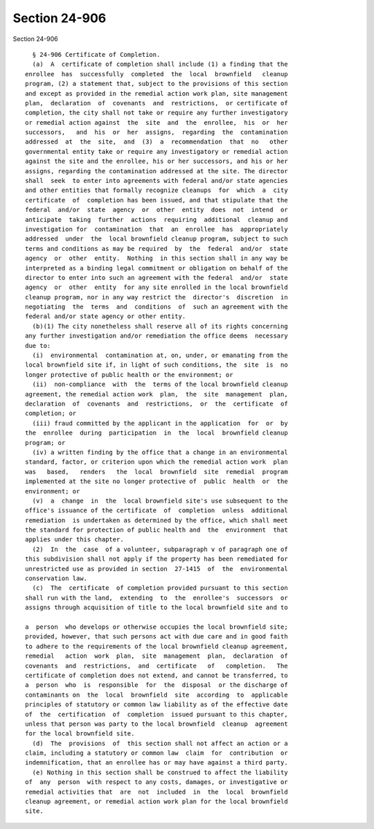 Section 24-906
==============

Section 24-906 ::    
        
     
        § 24-906 Certificate of Completion.
        (a)  A  certificate of completion shall include (1) a finding that the
      enrollee  has  successfully  completed  the  local  brownfield   cleanup
      program, (2) a statement that, subject to the provisions of this section
      and except as provided in the remedial action work plan, site management
      plan,  declaration  of  covenants  and  restrictions,  or certificate of
      completion, the city shall not take or require any further investigatory
      or remedial action against  the  site  and  the  enrollee,  his  or  her
      successors,   and  his  or  her  assigns,  regarding  the  contamination
      addressed  at  the  site,  and  (3)  a  recommendation  that  no   other
      governmental entity take or require any investigatory or remedial action
      against the site and the enrollee, his or her successors, and his or her
      assigns, regarding the contamination addressed at the site. The director
      shall  seek  to enter into agreements with federal and/or state agencies
      and other entities that formally recognize cleanups  for  which  a  city
      certificate  of  completion has been issued, and that stipulate that the
      federal  and/or  state  agency  or  other  entity  does  not  intend  or
      anticipate  taking  further  actions  requiring  additional  cleanup and
      investigation for  contamination  that  an  enrollee  has  appropriately
      addressed  under  the  local brownfield cleanup program, subject to such
      terms and conditions as may be required  by  the  federal  and/or  state
      agency  or  other  entity.  Nothing  in this section shall in any way be
      interpreted as a binding legal commitment or obligation on behalf of the
      director to enter into such an agreement with the federal  and/or  state
      agency  or  other  entity  for any site enrolled in the local brownfield
      cleanup program, nor in any way restrict the  director's  discretion  in
      negotiating  the  terms  and  conditions  of  such an agreement with the
      federal and/or state agency or other entity.
        (b)(1) The city nonetheless shall reserve all of its rights concerning
      any further investigation and/or remediation the office deems  necessary
      due to:
        (i)  environmental  contamination at, on, under, or emanating from the
      local brownfield site if, in light of such conditions, the  site  is  no
      longer protective of public health or the environment; or
        (ii)  non-compliance  with  the  terms of the local brownfield cleanup
      agreement, the remedial action work  plan,  the  site  management  plan,
      declaration  of  covenants  and  restrictions,  or  the  certificate  of
      completion; or
        (iii) fraud committed by the applicant in the application  for  or  by
      the  enrollee  during  participation  in  the  local  brownfield cleanup
      program; or
        (iv) a written finding by the office that a change in an environmental
      standard, factor, or criterion upon which the remedial action work  plan
      was   based,   renders   the  local  brownfield  site  remedial  program
      implemented at the site no longer protective of  public  health  or  the
      environment; or
        (v)  a  change  in  the  local brownfield site's use subsequent to the
      office's issuance of the certificate  of  completion  unless  additional
      remediation  is undertaken as determined by the office, which shall meet
      the standard for protection of public health and  the  environment  that
      applies under this chapter.
        (2)  In  the  case  of a volunteer, subparagraph v of paragraph one of
      this subdivision shall not apply if the property has been remediated for
      unrestricted use as provided in section  27-1415  of  the  environmental
      conservation law.
        (c)  The  certificate  of completion provided pursuant to this section
      shall run with the land,  extending  to  the  enrollee's  successors  or
      assigns through acquisition of title to the local brownfield site and to
    
      a  person  who develops or otherwise occupies the local brownfield site;
      provided, however, that such persons act with due care and in good faith
      to adhere to the requirements of the local brownfield cleanup agreement,
      remedial   action  work  plan,  site  management  plan,  declaration  of
      covenants  and  restrictions,  and  certificate   of   completion.   The
      certificate of completion does not extend, and cannot be transferred, to
      a  person  who  is  responsible  for  the  disposal  or the discharge of
      contaminants on  the  local  brownfield  site  according  to  applicable
      principles of statutory or common law liability as of the effective date
      of  the  certification  of  completion  issued pursuant to this chapter,
      unless that person was party to the local brownfield  cleanup  agreement
      for the local brownfield site.
        (d)  The  provisions  of  this section shall not affect an action or a
      claim, including a statutory or common law  claim  for  contribution  or
      indemnification, that an enrollee has or may have against a third party.
        (e) Nothing in this section shall be construed to affect the liability
      of  any  person  with respect to any costs, damages, or investigative or
      remedial activities that  are  not  included  in  the  local  brownfield
      cleanup agreement, or remedial action work plan for the local brownfield
      site.
    
    
    
    
    
    
    